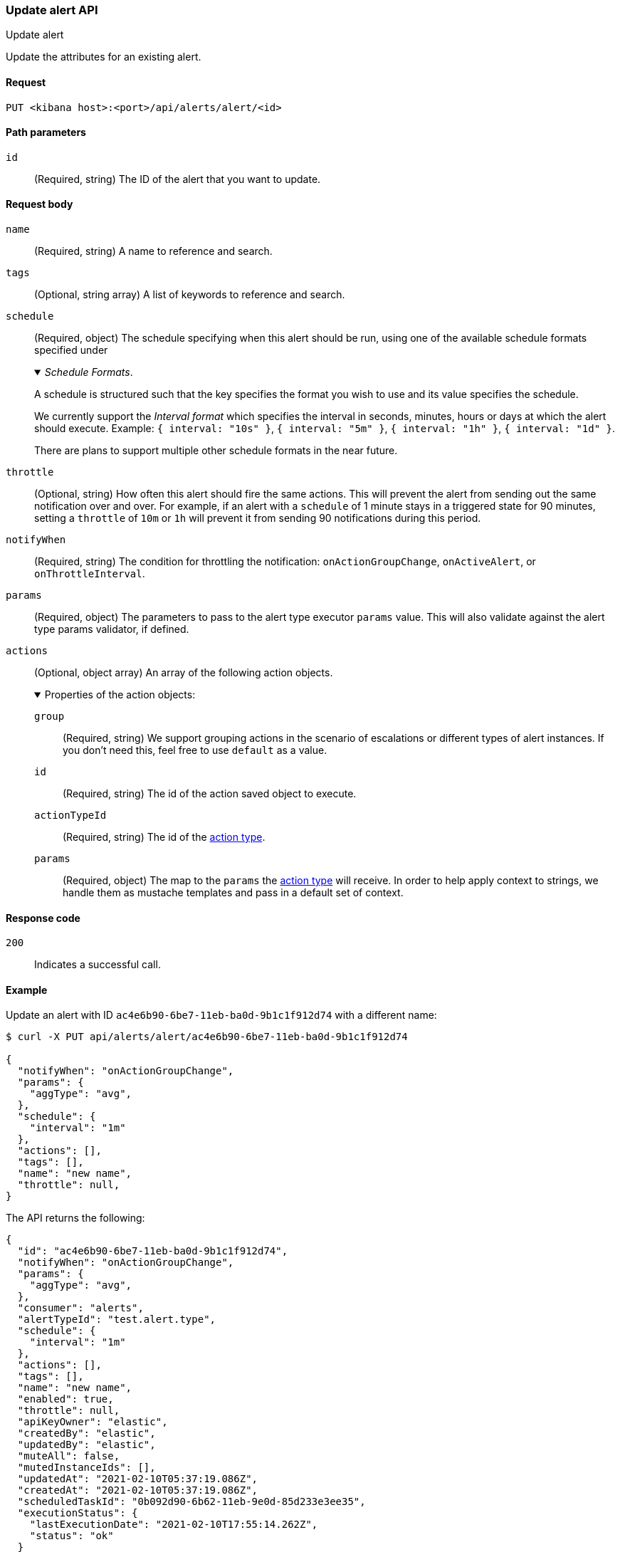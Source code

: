 [[alerts-api-update]]
=== Update alert API
++++
<titleabbrev>Update alert</titleabbrev>
++++

Update the attributes for an existing alert.

[[alerts-api-update-request]]
==== Request

`PUT <kibana host>:<port>/api/alerts/alert/<id>`

[[alerts-api-update-path-params]]
==== Path parameters

`id`::
  (Required, string) The ID of the alert that you want to update.

[[alerts-api-update-request-body]]
==== Request body

`name`::
  (Required, string) A name to reference and search.

`tags`::
  (Optional, string array) A list of keywords to reference and search.

`schedule`::
  (Required, object) The schedule specifying when this alert should be run, using one of the available schedule formats specified under
+
._Schedule Formats_.
[%collapsible%open]
=====
A schedule is structured such that the key specifies the format you wish to use and its value specifies the schedule.

We currently support the _Interval format_ which specifies the interval in seconds, minutes, hours or days at which the alert should execute.
Example: `{ interval: "10s" }`, `{ interval: "5m" }`, `{ interval: "1h" }`, `{ interval: "1d" }`.

There are plans to support multiple other schedule formats in the near future.
=====

`throttle`::
  (Optional, string) How often this alert should fire the same actions. This will prevent the alert from sending out the same notification over and over. For example, if an alert with a `schedule` of 1 minute stays in a triggered state for 90 minutes, setting a `throttle` of `10m` or `1h` will prevent it from sending 90 notifications during this period.

`notifyWhen`::
  (Required, string) The condition for throttling the notification: `onActionGroupChange`, `onActiveAlert`,  or `onThrottleInterval`.

`params`::
  (Required, object) The parameters to pass to the alert type executor `params` value. This will also validate against the alert type params validator, if defined.

`actions`::
  (Optional, object array) An array of the following action objects.
+
.Properties of the action objects:
[%collapsible%open]
=====
  `group`:::
    (Required, string) We support grouping actions in the scenario of escalations or different types of alert instances. If you don't need this, feel free to use `default` as a value.

  `id`:::
    (Required, string) The id of the action saved object to execute.

  `actionTypeId`:::
    (Required, string) The id of the <<action-types,action type>>.

  `params`:::
    (Required, object) The map to the `params` the <<action-types,action type>> will receive. In order to help apply context to strings, we handle them as mustache templates and pass in a default set of context.
=====


[[alerts-api-update-errors-codes]]
==== Response code

`200`::
    Indicates a successful call.

[[alerts-api-update-example]]
==== Example

Update an alert with ID `ac4e6b90-6be7-11eb-ba0d-9b1c1f912d74` with a different name:

[source,sh]
--------------------------------------------------
$ curl -X PUT api/alerts/alert/ac4e6b90-6be7-11eb-ba0d-9b1c1f912d74

{
  "notifyWhen": "onActionGroupChange",
  "params": {
    "aggType": "avg",
  },
  "schedule": {
    "interval": "1m"
  },
  "actions": [],
  "tags": [],
  "name": "new name",
  "throttle": null,
}
--------------------------------------------------
// KIBANA

The API returns the following:

[source,sh]
--------------------------------------------------
{
  "id": "ac4e6b90-6be7-11eb-ba0d-9b1c1f912d74",
  "notifyWhen": "onActionGroupChange",
  "params": {
    "aggType": "avg",
  },
  "consumer": "alerts",
  "alertTypeId": "test.alert.type",
  "schedule": {
    "interval": "1m"
  },
  "actions": [],
  "tags": [],
  "name": "new name",
  "enabled": true,
  "throttle": null,
  "apiKeyOwner": "elastic",
  "createdBy": "elastic",
  "updatedBy": "elastic",
  "muteAll": false,
  "mutedInstanceIds": [],
  "updatedAt": "2021-02-10T05:37:19.086Z",
  "createdAt": "2021-02-10T05:37:19.086Z",
  "scheduledTaskId": "0b092d90-6b62-11eb-9e0d-85d233e3ee35",
  "executionStatus": {
    "lastExecutionDate": "2021-02-10T17:55:14.262Z",
    "status": "ok"
  }
}
--------------------------------------------------
